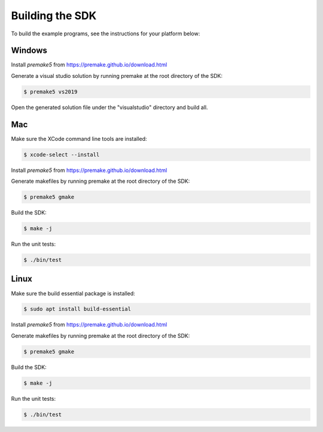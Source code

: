 
Building the SDK
================

To build the example programs, see the instructions for your platform below:

Windows
-------

Install *premake5* from https://premake.github.io/download.html

Generate a visual studio solution by running premake at the root directory of the SDK:

.. code-block:: console

    $ premake5 vs2019

Open the generated solution file under the "visualstudio" directory and build all.

Mac
---

Make sure the XCode command line tools are installed:

.. code-block:: console

	$ xcode-select --install

Install *premake5* from https://premake.github.io/download.html

Generate makefiles by running premake at the root directory of the SDK:

.. code-block:: console

    $ premake5 gmake

Build the SDK:

.. code-block:: console

	$ make -j

Run the unit tests:

.. code-block:: console

	$ ./bin/test

Linux
-----

Make sure the build essential package is installed:

.. code-block:: console

	$ sudo apt install build-essential

Install *premake5* from https://premake.github.io/download.html

Generate makefiles by running premake at the root directory of the SDK:

.. code-block:: console

    $ premake5 gmake

Build the SDK:

.. code-block:: console

	$ make -j

Run the unit tests:

.. code-block:: console

	$ ./bin/test
